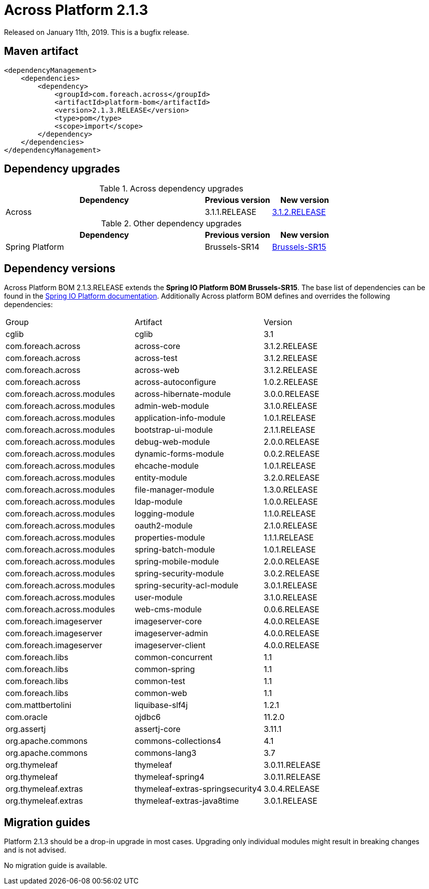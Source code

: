 = Across Platform 2.1.3

:across-platform-version: 2.1.3.RELEASE
:spring-platform-version: Brussels-SR15
:spring-platform-url: https://docs.spring.io/platform/docs/Brussels-SR15/reference/htmlsingle/#appendix-dependency-versions
:across-version: 3.1.2.RELEASE
:across-autoconfigure-version: 1.0.2.RELEASE
:foreach-common-version: 1.1
:commons-collections-version: 4.1
:commons-lang-version: 3.7
:assertj-core-version: 3.11.1
:cglib-version: 3.1
:ojdbc6-version: 11.2.0
:thymeleaf-version: 3.0.11.RELEASE
:thymeleaf-extras-springsecurity4: 3.0.4.RELEASE
:thymeleaf-extras-java8time: 3.0.1.RELEASE
:asm-across-hibernate-module-version: 3.0.0.RELEASE
:asm-spring-security-module-version: 3.0.2.RELEASE
:asm-debug-web-module-version: 2.0.0.RELEASE
:asm-logging-module-version: 1.1.0.RELEASE
:asm-ehcache-module-version: 1.0.1.RELEASE
:asm-spring-mobile-module-version: 2.0.0.RELEASE
:asm-application-info-module-version: 1.0.1.RELEASE
:asm-bootstrap-ui-module-version: 2.1.1.RELEASE
:asm-admin-web-module-version: 3.1.0.RELEASE
:asm-file-manager-module-version: 1.3.0.RELEASE
:asm-spring-batch-module-version: 1.0.1.RELEASE
:asm-properties-module-version: 1.1.1.RELEASE
:asm-entity-module-version: 3.2.0.RELEASE
:asm-spring-security-acl-module-version: 3.0.1.RELEASE
:asm-user-module-version: 3.1.0.RELEASE
:asm-ldap-module-version: 1.0.0.RELEASE
:asm-oauth2-module-version: 2.1.0.RELEASE
:asm-web-cms-version: 0.0.6.RELEASE
:asm-dynamic-forms-version: 0.0.2.RELEASE
:ais-image-server-version: 4.0.0.RELEASE

Released on January 11th, 2019.
This is a bugfix release.

== Maven artifact
[source,xml,indent=0]
[subs="verbatim,quotes,attributes"]
----
<dependencyManagement>
    <dependencies>
        <dependency>
            <groupId>com.foreach.across</groupId>
            <artifactId>platform-bom</artifactId>
            <version>{across-platform-version}</version>
            <type>pom</type>
            <scope>import</scope>
        </dependency>
    </dependencies>
</dependencyManagement>
----

== Dependency upgrades

.Across dependency upgrades
[cols="3,1,1",options=header]
|===

|Dependency
|Previous version
|New version

|Across
|3.1.1.RELEASE
|xref:core-artifacts/releases-3.x.adoc#3-1-2[3.1.2.RELEASE]

|===

.Other dependency upgrades
[cols="3,1,1",options=header]
|===

|Dependency
|Previous version
|New version

|Spring Platform
|Brussels-SR14
|https://docs.spring.io/platform/docs/Brussels-SR15/reference/htmlsingle[Brussels-SR15]

|===

== Dependency versions
Across Platform BOM {across-platform-version} extends the *Spring IO Platform BOM {spring-platform-version}*.
The base list of dependencies can be found in the {spring-platform-url}[Spring IO Platform documentation].
Additionally Across platform BOM defines and overrides the following dependencies:

|===

| Group | Artifact | Version

| cglib | cglib | {cglib-version}

| com.foreach.across | across-core | {across-version}
| com.foreach.across | across-test | {across-version}
| com.foreach.across | across-web | {across-version}
| com.foreach.across | across-autoconfigure | {across-autoconfigure-version}

| com.foreach.across.modules | across-hibernate-module | {asm-across-hibernate-module-version}
| com.foreach.across.modules | admin-web-module | {asm-admin-web-module-version}
| com.foreach.across.modules | application-info-module | {asm-application-info-module-version}
| com.foreach.across.modules | bootstrap-ui-module | {asm-bootstrap-ui-module-version}
| com.foreach.across.modules | debug-web-module | {asm-debug-web-module-version}
| com.foreach.across.modules | dynamic-forms-module | {asm-dynamic-forms-version}
| com.foreach.across.modules | ehcache-module | {asm-ehcache-module-version}
| com.foreach.across.modules | entity-module | {asm-entity-module-version}
| com.foreach.across.modules | file-manager-module | {asm-file-manager-module-version}
| com.foreach.across.modules | ldap-module | {asm-ldap-module-version}
| com.foreach.across.modules | logging-module | {asm-logging-module-version}
| com.foreach.across.modules | oauth2-module | {asm-oauth2-module-version}
| com.foreach.across.modules | properties-module | {asm-properties-module-version}
| com.foreach.across.modules | spring-batch-module | {asm-spring-batch-module-version}
| com.foreach.across.modules | spring-mobile-module | {asm-spring-mobile-module-version}
| com.foreach.across.modules | spring-security-module | {asm-spring-security-module-version}
| com.foreach.across.modules | spring-security-acl-module | {asm-spring-security-acl-module-version}
| com.foreach.across.modules | user-module | {asm-user-module-version}
| com.foreach.across.modules | web-cms-module | {asm-web-cms-version}

| com.foreach.imageserver  | imageserver-core | {ais-image-server-version}
| com.foreach.imageserver  | imageserver-admin | {ais-image-server-version}
| com.foreach.imageserver  | imageserver-client | {ais-image-server-version}

| com.foreach.libs | common-concurrent | {foreach-common-version}
| com.foreach.libs | common-spring | {foreach-common-version}
| com.foreach.libs | common-test | {foreach-common-version}
| com.foreach.libs | common-web | {foreach-common-version}

| com.mattbertolini | liquibase-slf4j | 1.2.1
| com.oracle | ojdbc6 | {ojdbc6-version}

| org.assertj | assertj-core | {assertj-core-version}
| org.apache.commons | commons-collections4 | {commons-collections-version}
| org.apache.commons | commons-lang3 | {commons-lang-version}

| org.thymeleaf | thymeleaf | {thymeleaf-version}
| org.thymeleaf | thymeleaf-spring4 | {thymeleaf-version}
| org.thymeleaf.extras | thymeleaf-extras-springsecurity4 | {thymeleaf-extras-springsecurity4}
| org.thymeleaf.extras | thymeleaf-extras-java8time | {thymeleaf-extras-java8time}

|===

[[migration-guides]]
== Migration guides

Platform 2.1.3 should be a drop-in upgrade in most cases.
Upgrading only individual modules might result in breaking changes and is not advised.

No migration guide is available.
